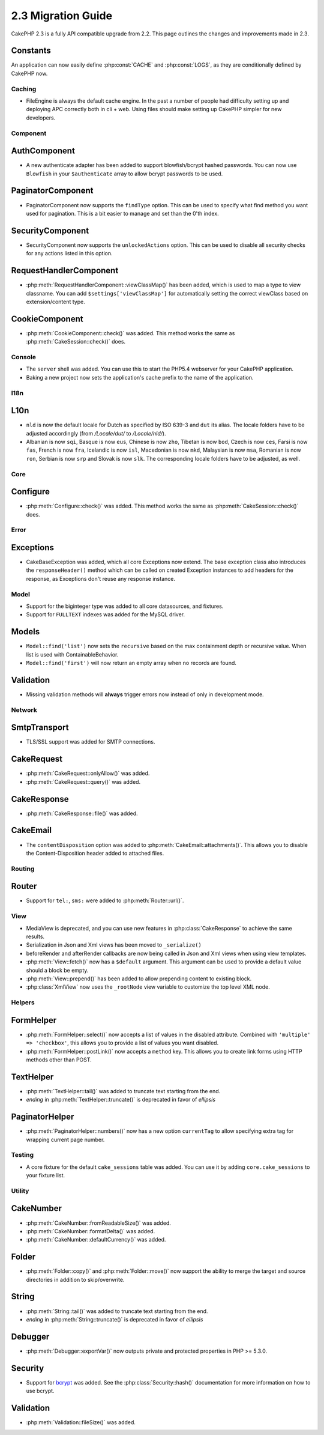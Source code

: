 2.3 Migration Guide
###################

CakePHP 2.3 is a fully API compatible upgrade from 2.2.  This page outlines
the changes and improvements made in 2.3.

Constants
---------

An application can now easily define :php:const:`CACHE` and :php:const:`LOGS`,
as they are conditionally defined by CakePHP now.

Caching
=======

- FileEngine is always the default cache engine.  In the past a number of people
  had difficulty setting up and deploying APC correctly both in cli + web.
  Using files should make setting up CakePHP simpler for new developers.

Component
=========

AuthComponent
-------------

- A new authenticate adapter has been added to support blowfish/bcrypt hashed
  passwords.  You can now use ``Blowfish`` in your ``$authenticate`` array to
  allow bcrypt passwords to be used.

PaginatorComponent
------------------

- PaginatorComponent now supports the ``findType`` option.  This can be used to
  specify what find method you want used for pagination.  This is a bit easier
  to manage and set than the 0'th index.

SecurityComponent
-----------------

- SecurityComponent now supports the ``unlockedActions`` option. This can be used to
  disable all security checks for any actions listed in this option.

RequestHandlerComponent
-----------------------

- :php:meth:`RequestHandlerComponent::viewClassMap()` has been added, which is used to map a type
  to view classname. You can add ``$settings['viewClassMap']`` for automatically setting
  the correct viewClass based on extension/content type.

CookieComponent
---------------

- :php:meth:`CookieComponent::check()` was added.  This method works the same as
  :php:meth:`CakeSession::check()` does.

Console
=======

- The ``server`` shell was added.  You can use this to start the PHP5.4
  webserver for your CakePHP application.
- Baking a new project now sets the application's cache prefix to the name of
  the application.

I18n
====

L10n
----

- ``nld`` is now the default locale for Dutch as specified by ISO 639-3 and ``dut`` its alias.
  The locale folders have to be adjusted accordingly (from `/Locale/dut/` to `/Locale/nld/`).
- Albanian is now ``sqi``, Basque is now ``eus``, Chinese is now ``zho``, Tibetan is now ``bod``,
  Czech is now ``ces``, Farsi is now ``fas``, French is now ``fra``, Icelandic is now ``isl``,
  Macedonian is now ``mkd``, Malaysian is now ``msa``, Romanian is now ``ron``, Serbian is now ``srp``
  and Slovak is now ``slk``. The corresponding locale folders have to be adjusted, as well.

Core
====

Configure
---------

- :php:meth:`Configure::check()` was added.  This method works the same as
  :php:meth:`CakeSession::check()` does.

Error
=====

Exceptions
----------

- CakeBaseException was added, which all core Exceptions now extend. The base exception
  class also introduces the ``responseHeader()`` method which can be called on created Exception instances
  to add headers for the response, as Exceptions don't reuse any response instance.

Model
=====

- Support for the biginteger type was added to all core datasources, and
  fixtures.
- Support for ``FULLTEXT`` indexes was added for the MySQL driver.


Models
------

- ``Model::find('list')`` now sets the ``recursive`` based on the max
  containment depth or recursive value.  When list is used with
  ContainableBehavior.
- ``Model::find('first')`` will now return an empty array when no records are found.

Validation
----------

- Missing validation methods will **always** trigger errors now instead of
  only in development mode.

Network
=======

SmtpTransport
-------------

- TLS/SSL support was added for SMTP connections.

CakeRequest
-----------

- :php:meth:`CakeRequest::onlyAllow()` was added.
- :php:meth:`CakeRequest::query()` was added.

CakeResponse
------------

- :php:meth:`CakeResponse::file()` was added.

CakeEmail
---------

- The ``contentDisposition`` option was added to
  :php:meth:`CakeEmail::attachments()`.  This allows you to disable the
  Content-Disposition header added to attached files.

Routing
=======

Router
------

- Support for ``tel:``, ``sms:`` were added to :php:meth:`Router::url()`.

View
====

- MediaView is deprecated, and you can use new features in
  :php:class:`CakeResponse` to achieve the same results.
- Serialization in Json and Xml views has been moved to ``_serialize()``
- beforeRender and afterRender callbacks are now being called in Json and Xml
  views when using view templates.
- :php:meth:`View::fetch()` now has a ``$default`` argument. This argument can
  be used to provide a default value should a block be empty.
- :php:meth:`View::prepend()` has been added to allow prepending content to
  existing block.
- :php:class:`XmlView` now uses the ``_rootNode`` view variable to customize the
  top level XML node.

Helpers
=======

FormHelper
----------

- :php:meth:`FormHelper::select()` now accepts a list of values in the disabled
  attribute. Combined with ``'multiple' => 'checkbox'``, this allows you to
  provide a list of values you want disabled.
- :php:meth:`FormHelper::postLink()` now accepts a ``method`` key.  This allows
  you to create link forms using HTTP methods other than POST.

TextHelper
----------

- :php:meth:`TextHelper::tail()` was added to truncate text starting from the end.
- `ending` in :php:meth:`TextHelper::truncate()` is deprecated in favor of `ellipsis`

PaginatorHelper
---------------

- :php:meth:`PaginatorHelper::numbers()` now has a new option ``currentTag`` to
  allow specifying extra tag for wrapping current page number.

Testing
=======

- A core fixture for the default ``cake_sessions`` table was added. You can use
  it by adding ``core.cake_sessions`` to your fixture list.

Utility
=======

CakeNumber
----------

- :php:meth:`CakeNumber::fromReadableSize()` was added.
- :php:meth:`CakeNumber::formatDelta()` was added.
- :php:meth:`CakeNumber::defaultCurrency()` was added.

Folder
------

- :php:meth:`Folder::copy()` and :php:meth:`Folder::move()` now support the
  ability to merge the target and source directories in addition to
  skip/overwrite.


String
------

- :php:meth:`String::tail()` was added to truncate text starting from the end.
- `ending` in :php:meth:`String::truncate()` is deprecated in favor of `ellipsis`

Debugger
--------

- :php:meth:`Debugger::exportVar()` now outputs private and protected properties
  in PHP >= 5.3.0.

Security
--------

- Support for `bcrypt <http://codahale.com/how-to-safely-store-a-password/>`_
  was added.  See the :php:class:`Security::hash()` documentation for more
  information on how to use bcrypt.

Validation
----------

- :php:meth:`Validation::fileSize()` was added.
